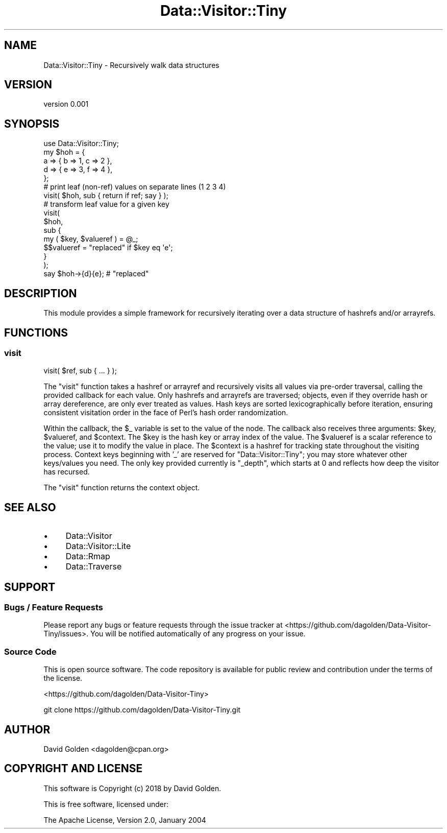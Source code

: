 .\" Automatically generated by Pod::Man 4.14 (Pod::Simple 3.40)
.\"
.\" Standard preamble:
.\" ========================================================================
.de Sp \" Vertical space (when we can't use .PP)
.if t .sp .5v
.if n .sp
..
.de Vb \" Begin verbatim text
.ft CW
.nf
.ne \\$1
..
.de Ve \" End verbatim text
.ft R
.fi
..
.\" Set up some character translations and predefined strings.  \*(-- will
.\" give an unbreakable dash, \*(PI will give pi, \*(L" will give a left
.\" double quote, and \*(R" will give a right double quote.  \*(C+ will
.\" give a nicer C++.  Capital omega is used to do unbreakable dashes and
.\" therefore won't be available.  \*(C` and \*(C' expand to `' in nroff,
.\" nothing in troff, for use with C<>.
.tr \(*W-
.ds C+ C\v'-.1v'\h'-1p'\s-2+\h'-1p'+\s0\v'.1v'\h'-1p'
.ie n \{\
.    ds -- \(*W-
.    ds PI pi
.    if (\n(.H=4u)&(1m=24u) .ds -- \(*W\h'-12u'\(*W\h'-12u'-\" diablo 10 pitch
.    if (\n(.H=4u)&(1m=20u) .ds -- \(*W\h'-12u'\(*W\h'-8u'-\"  diablo 12 pitch
.    ds L" ""
.    ds R" ""
.    ds C` ""
.    ds C' ""
'br\}
.el\{\
.    ds -- \|\(em\|
.    ds PI \(*p
.    ds L" ``
.    ds R" ''
.    ds C`
.    ds C'
'br\}
.\"
.\" Escape single quotes in literal strings from groff's Unicode transform.
.ie \n(.g .ds Aq \(aq
.el       .ds Aq '
.\"
.\" If the F register is >0, we'll generate index entries on stderr for
.\" titles (.TH), headers (.SH), subsections (.SS), items (.Ip), and index
.\" entries marked with X<> in POD.  Of course, you'll have to process the
.\" output yourself in some meaningful fashion.
.\"
.\" Avoid warning from groff about undefined register 'F'.
.de IX
..
.nr rF 0
.if \n(.g .if rF .nr rF 1
.if (\n(rF:(\n(.g==0)) \{\
.    if \nF \{\
.        de IX
.        tm Index:\\$1\t\\n%\t"\\$2"
..
.        if !\nF==2 \{\
.            nr % 0
.            nr F 2
.        \}
.    \}
.\}
.rr rF
.\" ========================================================================
.\"
.IX Title "Data::Visitor::Tiny 3"
.TH Data::Visitor::Tiny 3 "2018-02-07" "perl v5.32.0" "User Contributed Perl Documentation"
.\" For nroff, turn off justification.  Always turn off hyphenation; it makes
.\" way too many mistakes in technical documents.
.if n .ad l
.nh
.SH "NAME"
Data::Visitor::Tiny \- Recursively walk data structures
.SH "VERSION"
.IX Header "VERSION"
version 0.001
.SH "SYNOPSIS"
.IX Header "SYNOPSIS"
.Vb 1
\&    use Data::Visitor::Tiny;
\&
\&    my $hoh = {
\&        a => { b => 1, c => 2 },
\&        d => { e => 3, f => 4 },
\&    };
\&
\&    # print leaf (non\-ref) values on separate lines (1 2 3 4)
\&    visit( $hoh, sub { return if ref; say } );
\&
\&    # transform leaf value for a given key
\&    visit(
\&        $hoh,
\&        sub {
\&            my ( $key, $valueref ) = @_;
\&            $$valueref = "replaced" if $key eq \*(Aqe\*(Aq;
\&        }
\&    );
\&    say $hoh\->{d}{e}; # "replaced"
.Ve
.SH "DESCRIPTION"
.IX Header "DESCRIPTION"
This module provides a simple framework for recursively iterating over a
data structure of hashrefs and/or arrayrefs.
.SH "FUNCTIONS"
.IX Header "FUNCTIONS"
.SS "visit"
.IX Subsection "visit"
.Vb 1
\&    visit( $ref, sub { ... } );
.Ve
.PP
The \f(CW\*(C`visit\*(C'\fR function takes a hashref or arrayref and recursively visits
all values via pre-order traversal, calling the provided callback for each
value.  Only hashrefs and arrayrefs are traversed; objects, even if they
override hash or array dereference, are only ever treated as values.  Hash
keys are sorted lexicographically before iteration, ensuring consistent
visitation order in the face of Perl's hash order randomization.
.PP
Within the callback, the \f(CW$_\fR variable is set to the value of the node.
The callback also receives three arguments: \f(CW$key\fR, \f(CW$valueref\fR, and
\&\f(CW$context\fR.  The \f(CW$key\fR is the hash key or array index of the value.  The
\&\f(CW$valueref\fR is a scalar reference to the value; use it to modify the value
in place.  The \f(CW$context\fR is a hashref for tracking state throughout the
visiting process.  Context keys beginning with '_' are reserved for
\&\f(CW\*(C`Data::Visitor::Tiny\*(C'\fR; you may store whatever other keys/values you need.
The only key provided currently is \f(CW\*(C`_depth\*(C'\fR, which starts at 0 and
reflects how deep the visitor has recursed.
.PP
The \f(CW\*(C`visit\*(C'\fR function returns the context object.
.SH "SEE ALSO"
.IX Header "SEE ALSO"
.IP "\(bu" 4
Data::Visitor
.IP "\(bu" 4
Data::Visitor::Lite
.IP "\(bu" 4
Data::Rmap
.IP "\(bu" 4
Data::Traverse
.SH "SUPPORT"
.IX Header "SUPPORT"
.SS "Bugs / Feature Requests"
.IX Subsection "Bugs / Feature Requests"
Please report any bugs or feature requests through the issue tracker
at <https://github.com/dagolden/Data\-Visitor\-Tiny/issues>.
You will be notified automatically of any progress on your issue.
.SS "Source Code"
.IX Subsection "Source Code"
This is open source software.  The code repository is available for
public review and contribution under the terms of the license.
.PP
<https://github.com/dagolden/Data\-Visitor\-Tiny>
.PP
.Vb 1
\&  git clone https://github.com/dagolden/Data\-Visitor\-Tiny.git
.Ve
.SH "AUTHOR"
.IX Header "AUTHOR"
David Golden <dagolden@cpan.org>
.SH "COPYRIGHT AND LICENSE"
.IX Header "COPYRIGHT AND LICENSE"
This software is Copyright (c) 2018 by David Golden.
.PP
This is free software, licensed under:
.PP
.Vb 1
\&  The Apache License, Version 2.0, January 2004
.Ve
